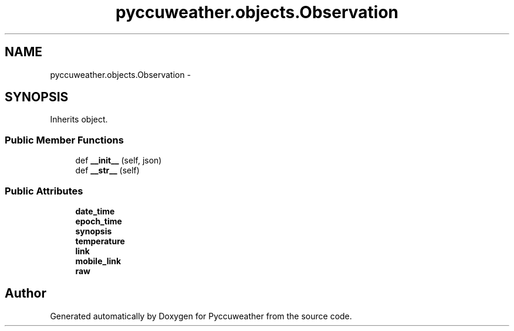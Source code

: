 .TH "pyccuweather.objects.Observation" 3 "Sat Jul 4 2015" "Version 0.31" "Pyccuweather" \" -*- nroff -*-
.ad l
.nh
.SH NAME
pyccuweather.objects.Observation \- 
.SH SYNOPSIS
.br
.PP
.PP
Inherits object\&.
.SS "Public Member Functions"

.in +1c
.ti -1c
.RI "def \fB__init__\fP (self, json)"
.br
.ti -1c
.RI "def \fB__str__\fP (self)"
.br
.in -1c
.SS "Public Attributes"

.in +1c
.ti -1c
.RI "\fBdate_time\fP"
.br
.ti -1c
.RI "\fBepoch_time\fP"
.br
.ti -1c
.RI "\fBsynopsis\fP"
.br
.ti -1c
.RI "\fBtemperature\fP"
.br
.ti -1c
.RI "\fBlink\fP"
.br
.ti -1c
.RI "\fBmobile_link\fP"
.br
.ti -1c
.RI "\fBraw\fP"
.br
.in -1c

.SH "Author"
.PP 
Generated automatically by Doxygen for Pyccuweather from the source code\&.
